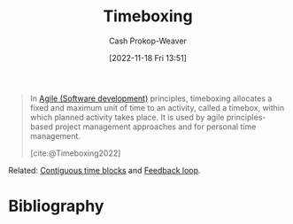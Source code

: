 :PROPERTIES:
:ID:       023f59a7-6d74-4f52-91da-448b7574defb
:LAST_MODIFIED: [2023-09-05 Tue 20:21]
:END:
#+title: Timeboxing
#+hugo_custom_front_matter: :slug "023f59a7-6d74-4f52-91da-448b7574defb"
#+author: Cash Prokop-Weaver
#+date: [2022-11-18 Fri 13:51]
#+filetags: :concept:

#+begin_quote
In [[id:5664432e-6bb3-4670-9669-08ee70b5ca6d][Agile (Software development)]] principles, timeboxing allocates a fixed and maximum unit of time to an activity, called a timebox, within which planned activity takes place. It is used by agile principles-based project management approaches and for personal time management.

[cite:@Timeboxing2022]
#+end_quote

Related: [[id:0c40f4d8-2ae6-4cc1-9109-f4852d3b2160][Contiguous time blocks]] and [[id:c8ed5ee6-7756-41d2-9134-8baf2c3abe8f][Feedback loop]].

* Flashcards :noexport:
* Bibliography
#+print_bibliography:
